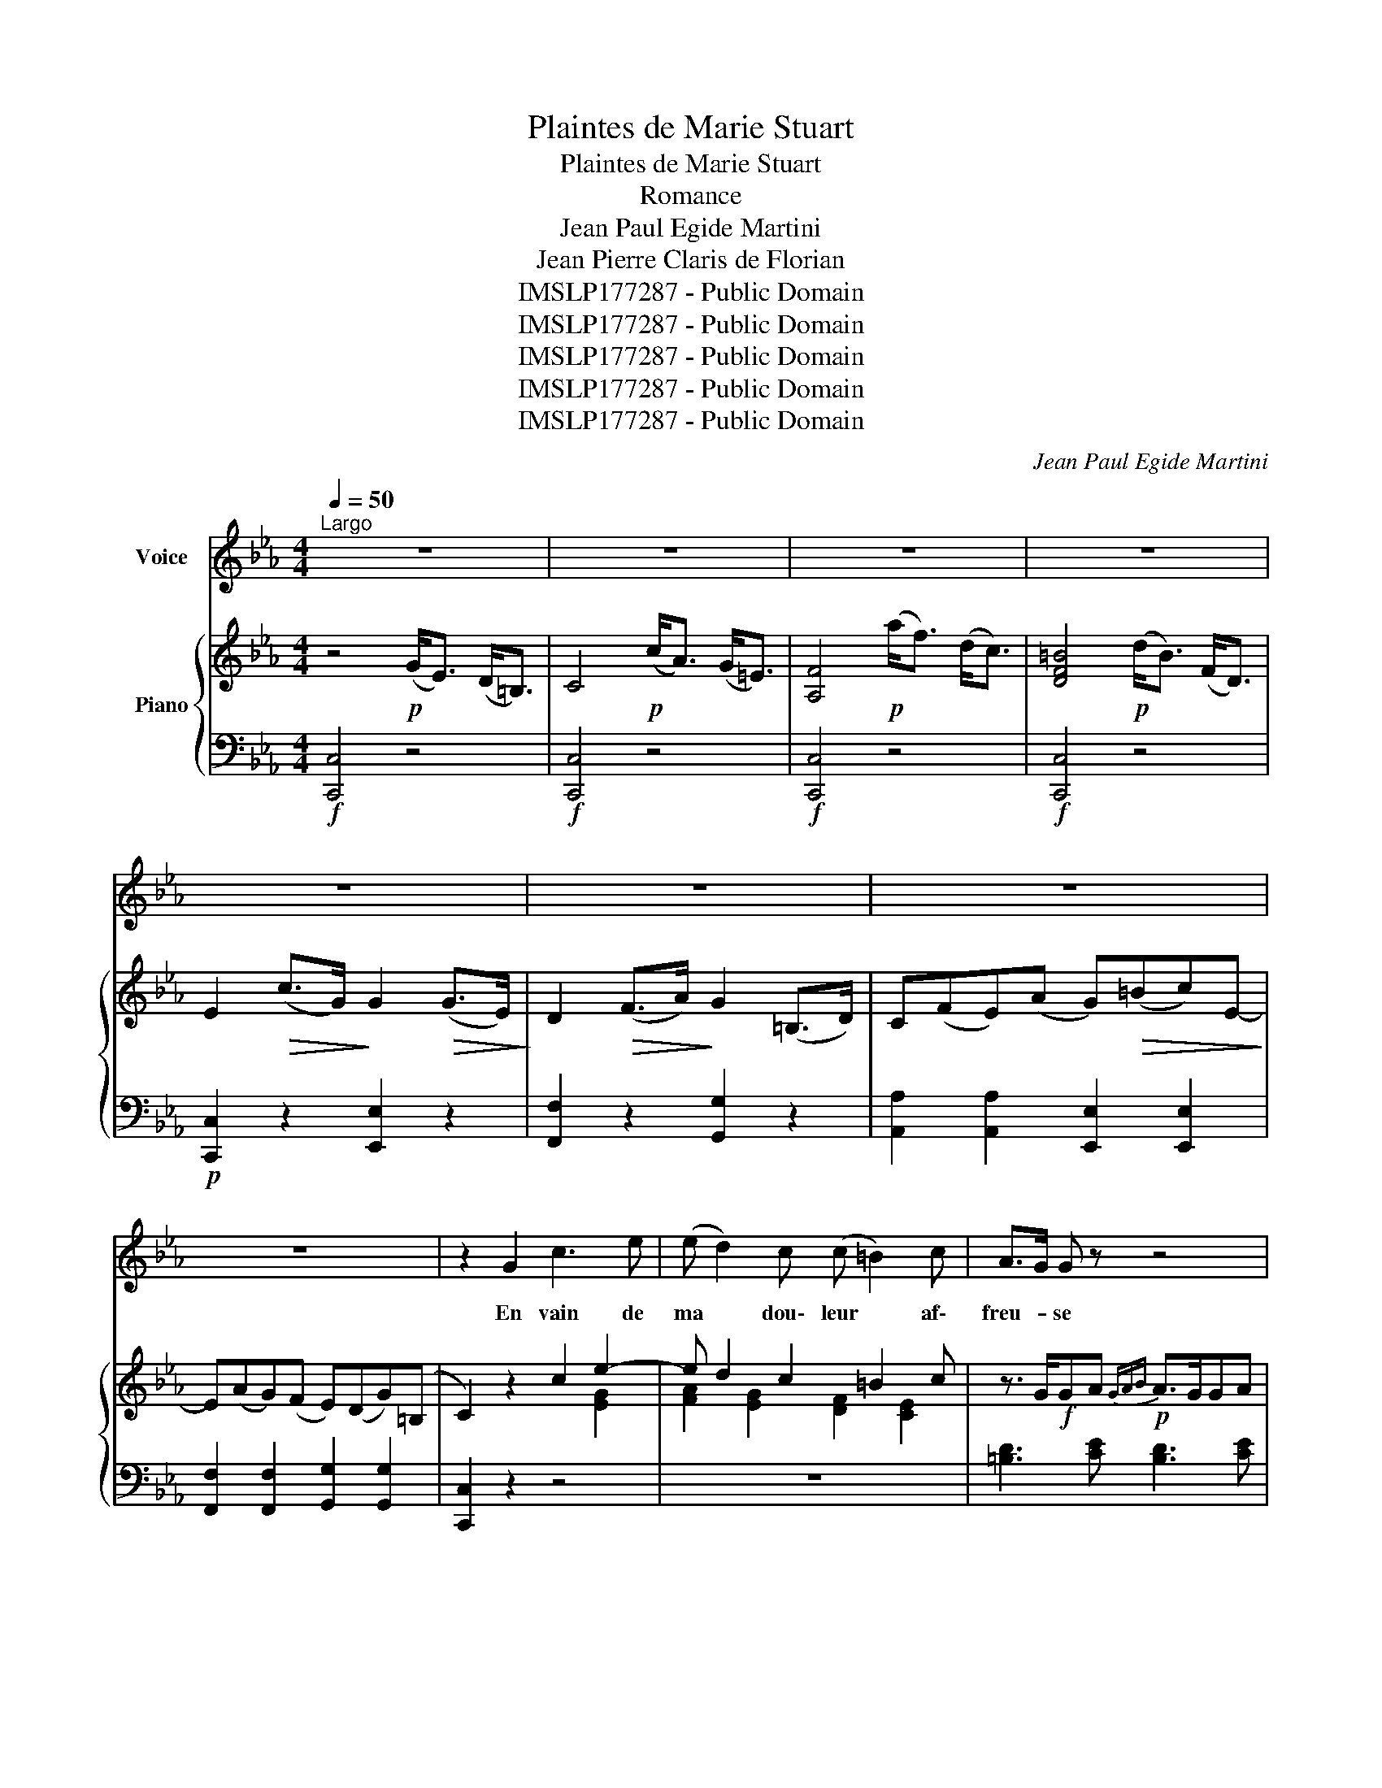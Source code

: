X:1
T:Plaintes de Marie Stuart
T:Plaintes de Marie Stuart
T:Romance
T:Jean Paul Egide Martini
T:Jean Pierre Claris de Florian
T:IMSLP177287 - Public Domain
T:IMSLP177287 - Public Domain
T:IMSLP177287 - Public Domain
T:IMSLP177287 - Public Domain
T:IMSLP177287 - Public Domain
C:Jean Paul Egide Martini
Z:IMSLP177287 - Public Domain
%%score 1 { ( 2 4 ) | ( 3 5 ) }
L:1/8
Q:1/4=50
M:4/4
K:Eb
V:1 treble nm="Voice"
V:2 treble nm="Piano"
V:4 treble 
V:3 bass 
V:5 bass 
V:1
"^Largo" z8 | z8 | z8 | z8 | z8 | z8 | z8 | z8 | z2 G2 c3 e | (e d2) c (c =B2) c | A>G G z z4 | %11
w: ||||||||En vain de|ma * dou\- leur * af\-|freu- * se|
w: |||||||||||
 z2 z =B d2 G F | E4{FEDE} F2 D2 | C4 z4 |"^espressivo." Ac ce{e} d2{c} B{A} G | FA Ac BA E z | %16
w: Ces murs sont les|tris\- tes é\-|chos!|En * son- * geant que je|fus * heu- * reu- * se.|
w: |||||
 z2 g f{f} e2 dc | BG F A{A} G2 z2 | z2 g3/2 f/{e} e2 dc | (BG) F D E2 z2 | z4 z2 B B | %21
w: Je ne fais qu' ac\-|croî- * tre mes maux,|Je ne fais qu' ac|croî- * tre mes maux.|A tra\-|
w: |||||
 _d3 G B2 _D3/2 E/ |{_D} C C z2 z2 G2 | A2 A F D2 C c |{c} =B4 z2 GF |{F} E2 D2 G A G F | %26
w: vers ces gril\- les ter\-|rib\- les Je|vois les oi\- seaux dans les|airs. Ils *|chan tent leurs a\- mours pai\-|
w: |||||
{E} E2 D2 z4 | z2 z d fd c=B | c2 E2 D2 =E2 | F4 z4 | z2 z d fd c=B | c4 E4 | D6 G2 | C4 z4 | z8 || %35
w: si\- bles.|Et moi * je *|pleu\- re dans les|fers,|Et moi * je *|pleu\- re|dans les|fers.||
w: |||||||||
S[Q:1/4=50]"^Largo" z8 | z8 | z8 | z8 | z8 | z8 | z8 | z8 | z4 c2 e2 | e d2 c c=B B c | %45
w: ||||||||Quel que|soit * le sort * qui m'ac\-|
w: ||||||||Voû- tes|som- * bres. sé * jour d'a-|
 A>G G z z4 | z2 z =B d3 F | E3 E F2 D2 | C4 z4 | Ac c e{e} d3 (B/G/) | FA Ac B>G E z | %51
w: ca- * ble,|Mon cœur sau\-|ra le sou\- te\-|nir,|In- * fortu- * née et *|non * cou- * pa- * ble,|
w: larm- * es,|Lie\- ux au si-|len- ce des- ti-|nés,|Ah! * qu' un jour pas *|sé * dans les lar- * mes,|
 z2 gf{f} e2 dc | B G F A{A} G2 z2 | z2 gf{f} e2 dc | B G F D E2 z2 | z4 z2 B2 | %56
w: Je * prends pour *|ju\- ge l'a\- ve- nir,|Je * prends pour *|ju\- ge l'a\- ve- nir,|Per-|
w: Est * long pour *|les in\- for\- tu\- nés,|Est * long pour *|les in\- for\- tu\- nés!|Les vents|
 _d2 G3/2 G/ B2 _D3/2 F/ |{D} C C z2 z2 G G | A3 F D2 C c |{c} =B4 z G G F |{F} E2 D2 GA GF | %61
w: fide et bar\- bare en\- ne\-|mie * L'on de\-|tes\- te\- ra tes fu\-|reurs, Et sur la|tom\- be de * Ma- *|
w: sif- flent, le hi- bou- *|cri- e, J' en|tends une clo- che gé-|mir. * Tout *|dit à la tris- * te Ma-|
{F} E2 D2 z4 | z4 fd c=B | c2 E E D2 =E2 | F4 z4 | z4 fd c=B | c4 D3 E | D6 G2 | C4 z2!D.S.! | z2 | %70
w: ri\- e.|La * pi- *|tié ver\- se\- ra des|pleurs.|La * pi- *|tié ver\- se\-|ra des|pleurs!||
w: ri- e.|Ton * heu- re|son- ne, il faut mou-|rir.|Ton * heu- re|son- ne, il|faut mou\-|rir!||
 !fermata!z8 |] %71
w: |
w: |
V:2
 z4!p! (G<E) (D<=B,) | C4!p! (c<A) (G<=E) | [A,F]4!p! (a<f) (d<c) | [DF=B]4!p! (d<B) (F<D) | %4
 E2!>(! (c>G)!>)! G2!>(! (G>E)!>)! | D2!>(! (F>A)!>)! G2 (=B,>D) | C(FE)(A G)!>(!(=Bc)E-!>)! | %7
 E(AG)(F E)(DG)(=B, | C2) z2 c2 e2- | e d2 c2 =B2 c | z3/2 G/!f!GA!p!{GAB} A>GGA | %11
!f!{GAB} AG!p!c=B dBGF | z [CE] z [CE] z [DF] z [=B,D] | C2 [G,E]2 C2 z2 | z4 z/ ^f/g/f/ g z | %15
 z4 z/ d/e/d/ e z | z2!f! [Bg][Af]{e} [Be]2!p! [Bd][Ac] | [GB][EG][DF][FA]{[FA]} [EG]2 z2 | %18
!f! z2 [Bg]>[Af]{f} [Be]2 [Bd][Ac] | [GB] z [A,D] z [G,E] z (e>B) | %20
!f! G2!>(! (B>G)!>)! E2!>(! (b>!>)!g) | (_d2 B>G) _D2 z2 | z2 (c'>g) =e2!p! (g>c) | %23
 (a<c) (f<A) (d<F) (c<E) | [Ec]2 [D=B]2 z!pp! G[eg][df] | %25
{[df]} [ce]2 [=Bd]2"_forzando" [eg][fa][eg][df] | %26
{[df]} [ce]2 [=Bd]2 z/"_cresc." G/^F/G/ A/A/c/=B/ |!f! [F=ABd]2 z!p! d fdc=B | %28
 z!pp! [Ec] z [CE] z"_cresc." [CD] z [C=E] |!f! [CF]4 z/"_cresc." f/=e/f/ a/f/_d/c/ | %30
!f! [FA=B]2 z!p! d fdc=B | z!pp! [Ec][Ec][Ec] z [CE][CE][CE] | z [CD][CD][CD] z [=B,D][B,D][B,D] | %33
 C2 (G>E) C2 z2 | z8 || z4!p! (G<E) (D<=B,) | C4!p! (c<A) (G<=E) | [A,F]4!p! (a<f) (d<c) | %38
 [DF=B]4!p! (d<B) (F<D) | E2!>(! (c>G)!>)! G2!>(! (G>E)!>)! | D2!>(! (F>A)!>)! G2 (=B,>D) | %41
 C(FE)(A G)!>(!(=Bc)E-!>)! | E(AG)(F E)(DG)(=B, | C2) z2 c2 e2- | e d2 c2 =B2 c | %45
 z3/2 G/!f!GA!p!{GAB} A>GGA |!f!{GAB} AG!p!c=B dBGF | z [CE] z [CE] z [DF] z [=B,D] | %48
 C2 [G,E]2 C2 z2 | z4 z/ ^f/g/f/ g z | z4 z/ d/e/d/ e z | z2!f! [Bg][Af]{e} [Be]2!p! [Bd][Ac] | %52
 [GB][EG][DF][FA]{[FA]} [EG]2 z2 |!f! z2 [Bg]>[Af]{f} [Be]2 [Bd][Ac] | %54
 [GB] z [A,D] z [G,E] z (e>B) |!f! G2!>(! (B>G)!>)! E2!>(! (b>!>)!g) | (_d2 B>G) _D2 z2 | %57
 z2 (c'>g) =e2!p! (g>c) | (a<c) (f<A) (d<F) (c<E) | [Ec]2 [D=B]2 z!pp! G[eg][df] | %60
{[df]} [ce]2 [=Bd]2"_forzando" [eg][fa][eg][df] | %61
{[df]} [ce]2 [=Bd]2 z/"_cresc." G/^F/G/ A/A/c/=B/ |!f! [F=ABd]2 z!p! d fdc=B | %63
 z!pp! [Ec] z [CE] z"_cresc." [CD] z [C=E] |!f! [CF]4 z/"_cresc." f/=e/f/ a/f/_d/c/ | %65
!f! [FA=B]2 z!p! d fdc=B | z!pp! [Ec][Ec][Ec] z [CE][CE][CE] | z [CD][CD][CD] z [=B,D][B,D][B,D] | %68
 C2 (G>E) C2 | z2 | !fermata!z8 |] %71
V:3
!f! [C,,C,]4 z4 |!f! [C,,C,]4 z4 |!f! [C,,C,]4 z4 |!f! [C,,C,]4 z4 |!p! [C,,C,]2 z2 [E,,E,]2 z2 | %5
 [F,,F,]2 z2 [G,,G,]2 z2 | [A,,A,]2 [A,,A,]2 [E,,E,]2 [E,,E,]2 | %7
 [F,,F,]2 [F,,F,]2 [G,,G,]2 [G,,G,]2 | [C,,C,]2 z2 z4 | z8 | [=B,D]3 [CE] [B,D]3 [CE] | %11
 [=B,D]2 z2 z2 [B,D]2 | C z A, z F, z G, z | C,2 z2 C,2 z2 | [CE]2 [CE]2 [_B,D]2 [B,D]2 | %15
 [A,C]2 [A,C]2 [G,B,]2 [G,B,][F,A,] | G,2 [E,,E,][F,,F,] [G,,G,]2 [A,,A,]2 | %17
 [B,,B,]2 B,,2 E,2 [G,B,]>[F,A,] | [E,G,]2 [E,,E,]>[F,,F,] [G,,G,]2 [A,,A,]2 | %19
 B,2 B,,2"^rinf." E,2 z2 | [E,G,B,]2 z2 [E,G,B,]2 z2 | [E,G,B,]2 z2 [E,G,B,]2 z2 | %22
 [=E,G,C]2 z2 [E,G,C]2 z2 | [F,A,C]2 z2 F,2 ^F,2 | G,G,G,G, G,2 z2 | G,,G,G,G, G,2 z2 | %26
 G,,G,G,G, G,2 z2 | [=B,D]2 z2 z4 | [E,,E,] z [E,,E,] z [F,,F,] z [G,,G,] z | [A,,A,]4 z4 | %30
 [F,A,=B,D]2 z2 z4 | [E,,E,]4 [^F,,^F,]4 | [G,,G,]4 [G,,,G,,]4 | C,,2 z2 z2 (G,>E,) | %34
 C,2 C,,2 z4 ||!f! [C,,C,]4 z4 |!f! [C,,C,]4 z4 |!f! [C,,C,]4 z4 |!f! [C,,C,]4 z4 | %39
!p! [C,,C,]2 z2 [E,,E,]2 z2 | [F,,F,]2 z2 [G,,G,]2 z2 | [A,,A,]2 [A,,A,]2 [E,,E,]2 [E,,E,]2 | %42
 [F,,F,]2 [F,,F,]2 [G,,G,]2 [G,,G,]2 | [C,,C,]2 z2 z4 | z8 | [=B,D]3 [CE] [B,D]3 [CE] | %46
 [=B,D]2 z2 z2 [B,D]2 | C z A, z F, z G, z | C,2 z2 C,2 z2 | [CE]2 [CE]2 [_B,D]2 [B,D]2 | %50
 [A,C]2 [A,C]2 [G,B,]2 [G,B,][F,A,] | G,2 [E,,E,][F,,F,] [G,,G,]2 [A,,A,]2 | %52
 [B,,B,]2 B,,2 E,2 [G,B,]>[F,A,] | [E,G,]2 [E,,E,]>[F,,F,] [G,,G,]2 [A,,A,]2 | %54
 B,2 B,,2"^rinf." E,2 z2 | [E,G,B,]2 z2 [E,G,B,]2 z2 | [E,G,B,]2 z2 [E,G,B,]2 z2 | %57
 [=E,G,C]2 z2 [E,G,C]2 z2 | [F,A,C]2 z2 F,2 ^F,2 | G,G,G,G, G,2 z2 | G,,G,G,G, G,2 z2 | %61
 G,,G,G,G, G,2 z2 | [=B,D]2 z2 z4 | [E,,E,] z [E,,E,] z [F,,F,] z [G,,G,] z | [A,,A,]4 z4 | %65
 [F,A,=B,D]2 z2 z4 | [E,,E,]4 [^F,,^F,]4 | [G,,G,]4 [G,,,G,,]4 | C,,2 z4 | (G,>E,) | %70
 C,2 C,,2 !fermata!z4 |] %71
V:4
 x8 | x8 | x8 | x8 | x8 | x8 | x8 | x8 | x6 [EG]2 | [FA]2 [EG]2 [DF]2 [CE]2 | x8 | x8 | x8 | x8 | %14
 x8 | x8 | x8 | x8 | x8 | x8 | x8 | x8 | x8 | x8 | x8 | x8 | x8 | x8 | x8 | x8 | x8 | x8 | x8 | %33
 x8 | x8 || x8 | x8 | x8 | x8 | x8 | x8 | x8 | x8 | x6 [EG]2 | [FA]2 [EG]2 [DF]2 [CE]2 | x8 | x8 | %47
 x8 | x8 | x8 | x8 | x8 | x8 | x8 | x8 | x8 | x8 | x8 | x8 | x8 | x8 | x8 | x8 | x8 | x8 | x8 | %66
 x8 | x8 | x6 | x2 | x8 |] %71
V:5
 x8 | x8 | x8 | x8 | x8 | x8 | x8 | x8 | x8 | x8 | x8 | x8 | x8 | x4 E,2 x2 | x8 | x8 | E,2 x6 | %17
 x8 | x8 | x8 | x8 | x6 C,>G,, | =E,,2 x6 | x8 | x8 | x8 | x8 | [F,A,]2 x6 | x8 | x8 | x8 | x8 | %32
 x8 | x8 | x8 || x8 | x8 | x8 | x8 | x8 | x8 | x8 | x8 | x8 | x8 | x8 | x8 | x8 | x4 E,2 x2 | x8 | %50
 x8 | E,2 x6 | x8 | x8 | x8 | x8 | x6 C,>G,, | =E,,2 x6 | x8 | x8 | x8 | x8 | [F,A,]2 x6 | x8 | %64
 x8 | x8 | x8 | x8 | x6 | x2 | x8 |] %71


